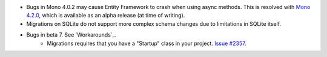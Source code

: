 - Bugs in Mono 4.0.2 may cause Entity Framework to crash when using async methods. This is resolved with `Mono 4.2.0 <http://www.mono-project.com/docs/about-mono/releases/4.2.0/>`_, which is available as an alpha release (at time of writing).
- Migrations on SQLite do not support more complex schema changes due to limitations in SQLite itself.

- Bugs in beta 7. See `Workarounds`_.
    - Migrations requires that you have a "Startup" class in your project. `Issue #2357 <https://github.com/aspnet/EntityFramework/issues/2357>`_.
